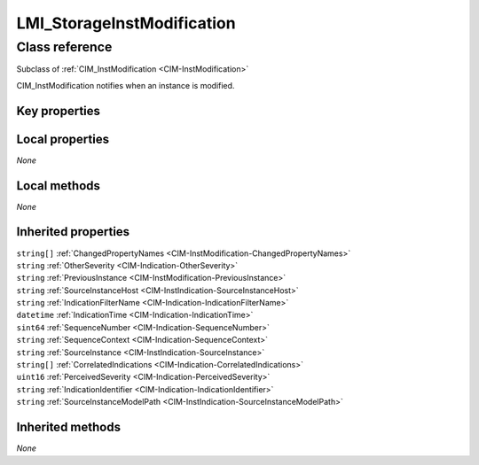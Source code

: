 .. _LMI-StorageInstModification:

LMI_StorageInstModification
---------------------------

Class reference
===============
Subclass of :ref:`CIM_InstModification <CIM-InstModification>`

CIM_InstModification notifies when an instance is modified.


Key properties
^^^^^^^^^^^^^^


Local properties
^^^^^^^^^^^^^^^^

*None*

Local methods
^^^^^^^^^^^^^

*None*

Inherited properties
^^^^^^^^^^^^^^^^^^^^

| ``string[]`` :ref:`ChangedPropertyNames <CIM-InstModification-ChangedPropertyNames>`
| ``string`` :ref:`OtherSeverity <CIM-Indication-OtherSeverity>`
| ``string`` :ref:`PreviousInstance <CIM-InstModification-PreviousInstance>`
| ``string`` :ref:`SourceInstanceHost <CIM-InstIndication-SourceInstanceHost>`
| ``string`` :ref:`IndicationFilterName <CIM-Indication-IndicationFilterName>`
| ``datetime`` :ref:`IndicationTime <CIM-Indication-IndicationTime>`
| ``sint64`` :ref:`SequenceNumber <CIM-Indication-SequenceNumber>`
| ``string`` :ref:`SequenceContext <CIM-Indication-SequenceContext>`
| ``string`` :ref:`SourceInstance <CIM-InstIndication-SourceInstance>`
| ``string[]`` :ref:`CorrelatedIndications <CIM-Indication-CorrelatedIndications>`
| ``uint16`` :ref:`PerceivedSeverity <CIM-Indication-PerceivedSeverity>`
| ``string`` :ref:`IndicationIdentifier <CIM-Indication-IndicationIdentifier>`
| ``string`` :ref:`SourceInstanceModelPath <CIM-InstIndication-SourceInstanceModelPath>`

Inherited methods
^^^^^^^^^^^^^^^^^

*None*

